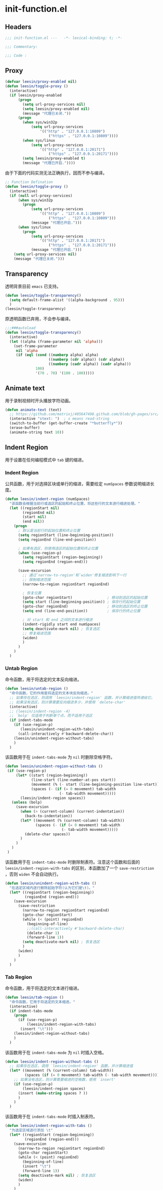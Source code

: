 * init-function.el
:PROPERTIES:
:HEADER-ARGS: :tangle (concat temporary-file-directory "init-function.el") :lexical t
:END:

** Headers
#+begin_src emacs-lisp
  ;;; init-function.el ---   -*- lexical-binding: t; -*-

  ;;; Commentary:

  ;;; Code :
#+end_src

** Proxy
#+begin_src emacs-lisp
  (defvar leesin/proxy-enabled nil)
  (defun leesin/toggle-proxy ()
    (interactive)
    (if leesin/proxy-enabled
        (progn
          (setq url-proxy-services nil)
          (setq leesin/proxy-enabled nil)
          (message "代理已关闭."))
        (progn
          (when sys/win32p
              (setq url-proxy-services
                  '(("http" . "127.0.0.1:10809")
                      ("https" . "127.0.0.1:10809"))))
          (when sys/linux
              (setq url-proxy-services
                  '(("http" . "127.0.0.1:20171")
                      ("https" . "127.0.0.1:20171"))))
          (setq leesin/proxy-enabled t)
          (message "代理已开启."))))
#+end_src

由于下面的代码实测无法正确执行，因而不参与编译。
#+begin_src emacs-lisp :tangle no
  ;; Function Defination
  (defun leesin/toggle-proxy ()
    (interactive)
    (if (null url-proxy-services)
        (when sys/win32p
          (progn
              (setq url-proxy-services
                  '(("http" . "127.0.0.1:10809")
                      ("https" . "127.0.0.1:10809")))
              (message "代理已开启.")))
        (when sys/linux
          (progn
              (setq url-proxy-services
                  '(("http" . "127.0.0.1:20171")
                      ("https" . "127.0.0.1:20171")))
              (message "代理已开启.")))
      (setq url-proxy-services nil)
      (message "代理已关闭.")))
#+end_src

** Transparency
透明背景目前 =emacs= 已支持。
#+begin_src emacs-lisp
  (defun leesin/toggle-transparency()
    (setq default-frame-alist '((alpha-background . 95)))
    )
  (leesin/toggle-transparency)
#+end_src
原透明函数已弃用，不会参与编译。
#+begin_src emacs-lisp :tangle no
  ;;;###autoload
  (defun leesin/toggle-transparency()
    (interactive)
    (let ((alpha (frame-parameter nil 'alpha)))
      (set-frame-parameter
       nil 'alpha
       (if (eql (cond ((numberp alpha) alpha)
                      ((numberp (cdr alpha)) (cdr alpha))
                      ((numberp (cadr alpha)) (cadr alpha)))
                100)
                '(70 . 70) '(100 . 100)))))
#+end_src

** Animate text
用于录制视频时开头播放字符动画。
#+begin_src emacs-lisp
  (defun animate-text (text)
    ;; https://github.com/matrixj/405647498.github.com/blob/gh-pages/src/emacs/emacs-fun.org
    (interactive "stext: ")  ; s means read-string
    (switch-to-buffer (get-buffer-create "*butterfly*"))
    (erase-buffer)
    (animate-string text 10))
#+end_src

** Indent Region
用于设置在任何编程模式中 =tab= 键的缩进。
*** Indent Region
公共函数，用于对选择区块或单行的缩进，需要给定 ~numSpaces~ 参数说明缩进长度。
#+begin_src emacs-lisp
  (defun leesin/indent-region (numSpaces)
    "该函数会根据当前行或选区的起始和终止位置，将这些行的文本进行缩进处理。"
    (let ((regionStart nil)
          (regionEnd nil)
          (start nil)
          (end nil))
      (progn
        ; 默认是当前行的起始位置和终止位置
        (setq regionStart (line-beginning-position))
        (setq regionEnd (line-end-position))

        ; 如果有选区，则使用选区的起始位置和终止位置
        (when (use-region-p)
          (setq regionStart (region-beginning))
          (setq regionEnd (region-end)))

        (save-excursion
          ;; 通过`narrow-to-region'和`widen'修复缩进影响下一行
          ;; 限制缩进范围
          (narrow-to-region regionStart regionEnd)

          ; 恢复位置
          (goto-char regionStart)                ; 移动到选区的起始位置
          (setq start (line-beginning-position)) ; 保存行的起始位置
          (goto-char regionEnd)                  ; 移动到选区的终止位置
          (setq end (line-end-position))         ; 保存行的终止位置

          ; 对 start 和 end 之间的文本进行缩进
          (indent-rigidly start end numSpaces)
          (setq deactivate-mark nil) ; 恢复选区
          ;; 修复缩进范围
          (widen)
          )
        )
      )
    )
#+end_src

*** Untab Region
命令函数，用于将选定的文本反向缩进。
#+begin_src emacs-lisp
  (defun leesin/untab-region ()
    "命令函数，它的作用是将选定的文本块反向缩进。"
    ;; 如果存在选区，则调用 `leesin/indent-region' 函数，并计算缩进值传递给它。
    ;; 如果没有选区，则计算需要反向缩进多少，并使用 `delete-char'
    (interactive)
    ;; (leesin/indent-region -4)
    ;; `bolp' 仅适用于判断单个点，而不适用于选区
    (if indent-tabs-mode
      (if (use-region-p)
         (leesin/unindent-region-with-tabs)
        (call-interactively #'backward-delete-char))
      (leesin/unindent-region-without-tabs)
      )
    )
#+end_src

该函数用于在 ~indent-tabs-mode~ 为 ~nil~ 时删除空格字符。
#+begin_src emacs-lisp
  (defun leesin/unindent-region-without-tabs ()
   (if (use-region-p)
       (let* ((start (region-beginning))
              (line-start (line-number-at-pos start))
              (movement (% (- start (line-beginning-position line-start)) tab-width))
              (spaces (- (if (= 0 movement) tab-width
                           (- tab-width movement)))))
         (leesin/indent-region spaces))
     (unless (bolp)
       (save-excursion
         (when (> (current-column) (current-indentation))
           (back-to-indentation))
         (let* ((movement (% (current-column) tab-width))
                (spaces (- (if (= 0 movement) tab-width
                            (- tab-width movement)))))
           (delete-char spaces))
         )
       )
     )
   )
#+end_src

该函数用于在 ~indent-tabs-mode~ 时删除制表符。注意这个函数和后面的 ~leesin/indent-region-with-tabs~ 的区别，本函数加了一个 ~save-restriction~ ，否则 ~widen~ 不会自动执行。
#+begin_src emacs-lisp
  (defun leesin/unindent-region-with-tabs ()
    "在选定区域内逐行删除起始字符(认为它们是\t)。"
    (let* ((regionStart (region-beginning))
           (regionEnd (region-end)))
      (save-excursion
        (save-restriction
          (narrow-to-region regionStart regionEnd)
          (goto-char regionStart)
          (while (< (point) regionEnd)
            (beginning-of-line)
            ;;(call-interactively #'backward-delete-char)
            (delete-char 1)
            (forward-line 1))
          (setq deactivate-mark nil) ; 恢复选区
          )
        (widen)
        )
      )
    )
#+end_src
*** Tab Region
命令函数，用于将选定的文本进行缩进。
#+begin_src emacs-lisp
  (defun leesin/tab-region ()
    "命令函数，它用于将选定的文本缩进。"
    (interactive)
    (if indent-tabs-mode
      (progn
        (if (use-region-p)
            (leesin/indent-region-with-tabs) 
         (insert "\t"))) 
      (leesin/indent-region-without-tabs)
      )
    )
#+end_src

该函数用于在 ~indent-tabs-mode~ 为 ~nil~ 时插入空格。
#+begin_src emacs-lisp
  (defun leesin/indent-region-without-tabs ()
    ;; 如果存在选区，调用 `leesin/indent-region' 函数，并计算缩进值
    (let* ((movement (% (current-column) tab-width))
           (spaces (if (= 0 movement) tab-width (- tab-width movement))))
      ;; 如果没有选区，则计算需要缩进的空格数，使用 `insert'  
      (if (use-region-p)
          (leesin/indent-region spaces)
        (insert (make-string spaces ? ))
        )
      )
    )
#+end_src

该函数用于在 ~indent-tabs-mode~ 时插入制表符。
#+begin_src emacs-lisp
  (defun leesin/indent-region-with-tabs ()
    "为选定区域逐行添加 \t"
    (let* ((regionStart (region-beginning))
           (regionEnd (region-end)))
      (save-excursion
        (narrow-to-region regionStart regionEnd)
        (goto-char regionStart)
        (while (< (point) regionEnd)
          (beginning-of-line)
          (insert "\t")
          (forward-line 1))
        (setq deactivate-mark nil) ; 恢复选区
        (widen)
        )
      )
    )
#+end_src
*** Redefine Tab Key
#+begin_src emacs-lisp
  (defun leesin/hack-tab-key ()
    "命令函数，它重新定义了 <tab> 和 <backtab> 键的行为。"
    ;; 通过调用 local-set-key 函数，它将 <tab> 键绑定到 leesin/tab-region 函数，将 <backtab> 键绑定到 leesin/untab-region 函数。
    (interactive)
    (local-set-key (kbd "<tab>") 'leesin/tab-region)
    (local-set-key (kbd "<backtab>") 'leesin/untab-region))

  (add-hook 'prog-mode-hook 'leesin/hack-tab-key)
#+end_src
** Ends
#+begin_src emacs-lisp
  (provide 'init-function)
  ;;;;;;;;;;;;;;;;;;;;;;;;;;;;;;;;;;;;;;;;;;;;;;;;;;;;;;;;;;;;;;;;;;;;;;
  ;;; init-function.el ends here
#+end_src
